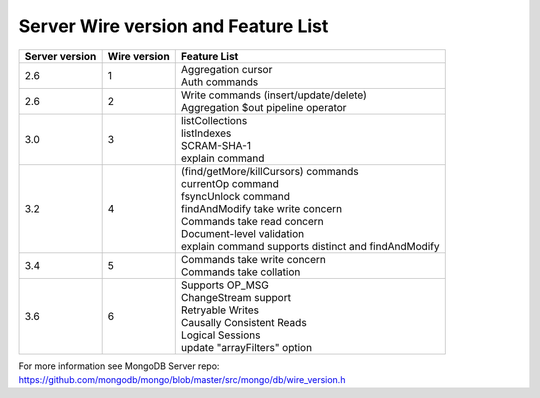 ====================================
Server Wire version and Feature List
====================================

.. list-table::
   :header-rows: 1

   * - Server version
     - Wire version
     - Feature List

   * - 2.6
     - 1
     - | Aggregation cursor
       | Auth commands

   * - 2.6 
     - 2
     - | Write commands (insert/update/delete)
       | Aggregation $out pipeline operator
  
   * - 3.0
     - 3
     - | listCollections
       | listIndexes
       | SCRAM-SHA-1
       | explain command 

   * - 3.2
     - 4
     - | (find/getMore/killCursors) commands
       | currentOp command
       | fsyncUnlock command
       | findAndModify take write concern
       | Commands take read concern
       | Document-level validation
       | explain command supports distinct and findAndModify
 
   * - 3.4
     - 5
     - | Commands take write concern
       | Commands take collation 

   * - 3.6
     - 6
     - | Supports OP_MSG
       | ChangeStream support
       | Retryable Writes
       | Causally Consistent Reads
       | Logical Sessions
       | update "arrayFilters" option


For more information see MongoDB Server repo: https://github.com/mongodb/mongo/blob/master/src/mongo/db/wire_version.h
